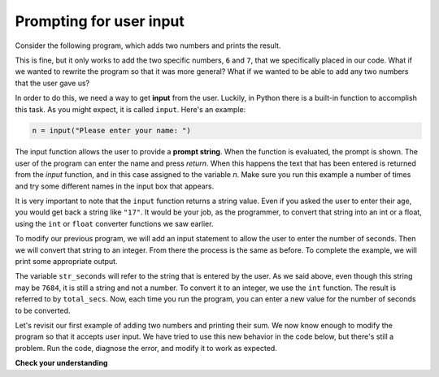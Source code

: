 Prompting for user input
::::::::::::::::::::::::

Consider the following program, which adds two numbers and prints the result.

.. activecode:: ch2_sum

    first_number = 6
    second_number = 7
    sum = first_number + second_number
    print("The sum of the two numbers is:", sum)

This is fine, but it only works to add the two specific numbers, ``6`` and ``7``, that we specifically placed in our code. What if we wanted to rewrite the program so that it was more general? What if we wanted to be able to add any two numbers that the user gave us?

In order to do this, we need a way to get **input** from the user. Luckily, in Python there is a built-in function to accomplish this task. As you might expect, it is called ``input``. Here's an example:

.. sourcecode:: python

    n = input("Please enter your name: ")

The input function allows the user to provide a **prompt string**. When the function is evaluated, the prompt is shown. The user of the program can enter the name and press `return`. When this happens the text that has been entered is returned from the `input` function, and in this case assigned to the variable `n`. Make sure you run this example a number of times and try some different names in the input box that appears.

.. activecode:: inputfun

    n = input("Please enter your name: ")
    print("Hello", n)

It is very important to note that the ``input`` function returns a string value. Even if you asked the user to enter their age, you would get back a string like ``"17"``. It would be your job, as the programmer, to convert that string into an int or a float, using the ``int`` or ``float`` converter functions we saw earlier.

To modify our previous program, we will add an input statement to allow the user to enter the number of seconds. Then we will convert that string to an integer. From there the process is the same as before. To complete the example, we will print some appropriate output.

.. activecode:: int_secs

    str_seconds = input("Please enter the number of seconds you wish to convert")
    total_secs = int(str_seconds)

    hours = total_secs // 3600
    secs_still_remaining = total_secs % 3600
    minutes =  secs_still_remaining // 60
    secs_finally_remaining = secs_still_remaining  % 60

    print("Hrs=", hours, "mins=", minutes, "secs=", secs_finally_remaining)


The variable ``str_seconds`` will refer to the string that is entered by the user. As we said above, even though this string may be ``7684``, it is still a string and not a number. To convert it to an integer, we use the ``int`` function. The result is referred to by ``total_secs``. Now, each time you run the program, you can enter a new value for the number of seconds to be converted.

Let's revisit our first example of adding two numbers and printing their sum. We now know enough to modify the program so that it accepts user input. We have tried to use this new behavior in the code below, but there's still a problem. Run the code, diagnose the error, and modify it to work as expected.

.. activecode:: ch2_sum_redux

    first_number = input("Enter the first number: ")
    second_number = input("Enter the second number: ")
    sum = first_number + second_number
    print("The sum of the two numbers is:", sum)

**Check your understanding**

.. mchoice:: test_question2_7_1
   :answer_a: &lt;class 'str'&gt;
   :answer_b: &lt;class 'int'&gt;
   :answer_c: &lt;class 18&gt;
   :answer_d: 18
   :correct: a
   :feedback_a: All input from users is read in as a string.
   :feedback_b: Even though the user typed in an integer, it does not come into the program as an integer.
   :feedback_c: 18 is the value of what the user typed, not the type of the data.
   :feedback_d: 18 is the value of what the user typed, not the type of the data.

   What is printed when the following statements execute?

   .. code-block:: python

     n = input("Please enter your age: ")
     # user types in 18
     print ( type(n) )
